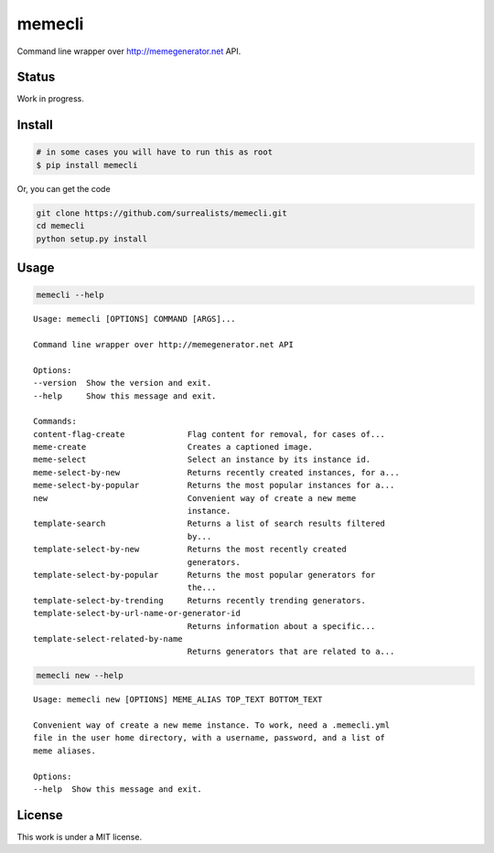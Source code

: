 memecli
=======

Command line wrapper over http://memegenerator.net API.

Status
------
Work in progress.


Install
-------

.. code-block:: bash

    # in some cases you will have to run this as root  
    $ pip install memecli

Or, you can get the code

.. code-block:: bash

    git clone https://github.com/surrealists/memecli.git
    cd memecli
    python setup.py install


Usage
------

.. code-block:: bash

    memecli --help

::

    Usage: memecli [OPTIONS] COMMAND [ARGS]...

    Command line wrapper over http://memegenerator.net API

    Options:
    --version  Show the version and exit.
    --help     Show this message and exit.

    Commands:
    content-flag-create             Flag content for removal, for cases of...
    meme-create                     Creates a captioned image.
    meme-select                     Select an instance by its instance id.
    meme-select-by-new              Returns recently created instances, for a...
    meme-select-by-popular          Returns the most popular instances for a...
    new                             Convenient way of create a new meme
                                    instance.
    template-search                 Returns a list of search results filtered
                                    by...
    template-select-by-new          Returns the most recently created
                                    generators.
    template-select-by-popular      Returns the most popular generators for
                                    the...
    template-select-by-trending     Returns recently trending generators.
    template-select-by-url-name-or-generator-id
                                    Returns information about a specific...
    template-select-related-by-name
                                    Returns generators that are related to a...

.. code-block:: bash

    memecli new --help

::

    Usage: memecli new [OPTIONS] MEME_ALIAS TOP_TEXT BOTTOM_TEXT

    Convenient way of create a new meme instance. To work, need a .memecli.yml
    file in the user home directory, with a username, password, and a list of
    meme aliases.

    Options:
    --help  Show this message and exit.

License
-------

This work is under a MIT license.
